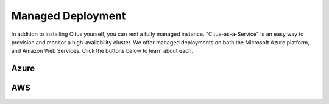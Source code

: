 .. _multi_machine_cloud:

Managed Deployment
==================

In addition to installing Citus yourself, you can rent a fully managed
instance. "Citus-as-a-Service" is an easy way to provision and monitor a
high-availability cluster. We offer managed deployments on both the Microsoft
Azure platform, and Amazon Web Services. Click the buttons below to learn about
each.

Azure
-----

.. raw:: html

  <p class="wy-text-center">
    <a href="https://docs.microsoft.com/azure/postgresql/" class="btn wy-text-large btn-success btn-fat"
       onclick="trackOutboundLink('https://docs.microsoft.com/azure/postgresql/')">
      Azure Database for PostgreSQL — Hyperscale (Citus)
      <span class="fa fa-windows"></span>
    </a>
  </p>

AWS
---

.. raw:: html

  <p class="wy-text-center">
    <a href="https://www.citusdata.com/cloud" class="btn wy-text-large btn-success btn-fat"
       onclick="trackOutboundLink('https://www.citusdata.com/cloud')">
      Citus Cloud on Amazon Web Services
      <span class="fa fa-cloud"></span>
    </a>
  </p>
